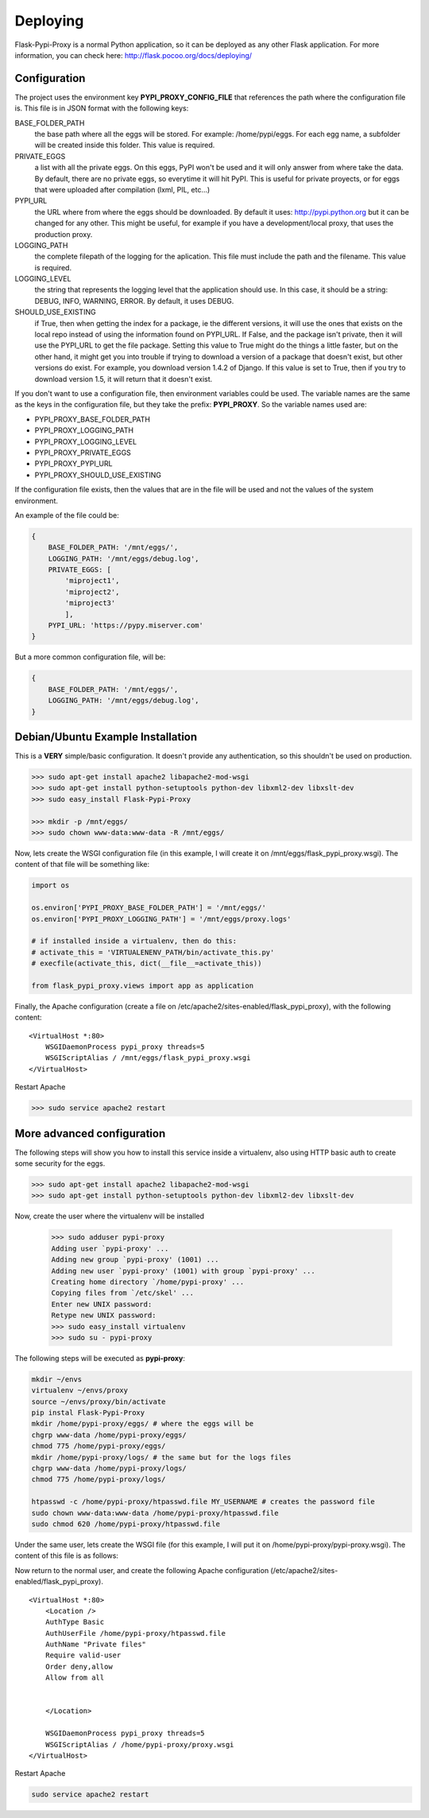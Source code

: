 =========
Deploying
=========

Flask-Pypi-Proxy is a normal Python application, so it can be deployed
as any other Flask application. For more information, you can check here:
`http://flask.pocoo.org/docs/deploying/ <http://flask.pocoo.org/docs/deploying/>`_


Configuration
=============

The project uses the environment key **PYPI_PROXY_CONFIG_FILE** that references
the path where the configuration file is. This file is in JSON format with the
following keys:

BASE_FOLDER_PATH
    the base path where all the eggs will be stored. For example:
    /home/pypi/eggs. For each egg name, a subfolder will be created
    inside this folder. This value is required.

PRIVATE_EGGS
    a list with all the private eggs. On this eggs, PyPI won't be used
    and it will only answer from where take the data. By default, there
    are no private eggs, so everytime it will hit PyPI. This is useful
    for private proyects, or for eggs that were uploaded after compilation
    (lxml, PIL, etc...)

PYPI_URL
    the URL where from where the eggs should be downloaded. By default it
    uses: http://pypi.python.org but it can be changed for any other. This might
    be useful, for example if you have a development/local proxy, that
    uses the production proxy.

LOGGING_PATH
    the complete filepath of the logging for the aplication. This file must
    include the path and the filename. This value is required.

LOGGING_LEVEL
    the string that represents the logging level that the application
    should use. In this case, it should be a string: DEBUG, INFO, WARNING,
    ERROR. By default, it uses DEBUG.

SHOULD_USE_EXISTING
    if True, then when getting the index for a package, ie the different
    versions, it will use the ones that exists on the local repo instead
    of using the information found on PYPI_URL. If False, and the package
    isn't private, then it will use the PYPI_URL to get the file package.
    Setting this value to True might do the things a little faster, but
    on the other hand, it might get you into trouble if trying to download
    a version of a package that doesn't exist, but other versions do exist.
    For example, you download version 1.4.2 of Django. If this value is
    set to True, then if you try to download version 1.5, it will return
    that it doesn't exist.

If you don't want to use a configuration file, then environment variables
could be used. The variable names are the same as the keys in the
configuration file, but they take the prefix: **PYPI_PROXY**. So the
variable names used are:

* PYPI_PROXY_BASE_FOLDER_PATH
* PYPI_PROXY_LOGGING_PATH
* PYPI_PROXY_LOGGING_LEVEL
* PYPI_PROXY_PRIVATE_EGGS
* PYPI_PROXY_PYPI_URL
* PYPI_PROXY_SHOULD_USE_EXISTING

If the configuration file exists, then the values that are in the file
will be used and not the values of the system environment.

An example of the file could be:

.. code-block:: json

    {
        BASE_FOLDER_PATH: '/mnt/eggs/',
        LOGGING_PATH: '/mnt/eggs/debug.log',
        PRIVATE_EGGS: [
            'miproject1',
            'miproject2',
            'miproject3'
            ],
        PYPI_URL: 'https://pypy.miserver.com'
    }

But a more common configuration file, will be:

.. code-block:: json

    {
        BASE_FOLDER_PATH: '/mnt/eggs/',
        LOGGING_PATH: '/mnt/eggs/debug.log',
    }


Debian/Ubuntu Example Installation
=================================

This is a **VERY** simple/basic configuration. It doesn't provide any
authentication, so this shouldn't be used on production.

.. code-block:: bash

    >>> sudo apt-get install apache2 libapache2-mod-wsgi
    >>> sudo apt-get install python-setuptools python-dev libxml2-dev libxslt-dev
    >>> sudo easy_install Flask-Pypi-Proxy

    >>> mkdir -p /mnt/eggs/
    >>> sudo chown www-data:www-data -R /mnt/eggs/

Now, lets create the WSGI configuration file (in this example, I will
create it on /mnt/eggs/flask_pypi_proxy.wsgi). The content of that file
will be something like:

.. code-block:: python

    import os

    os.environ['PYPI_PROXY_BASE_FOLDER_PATH'] = '/mnt/eggs/'
    os.environ['PYPI_PROXY_LOGGING_PATH'] = '/mnt/eggs/proxy.logs'

    # if installed inside a virtualenv, then do this:
    # activate_this = 'VIRTUALENENV_PATH/bin/activate_this.py'
    # execfile(activate_this, dict(__file__=activate_this))

    from flask_pypi_proxy.views import app as application

Finally, the Apache configuration (create a file on
/etc/apache2/sites-enabled/flask_pypi_proxy), with the following content:

::

    <VirtualHost *:80>
        WSGIDaemonProcess pypi_proxy threads=5
        WSGIScriptAlias / /mnt/eggs/flask_pypi_proxy.wsgi
    </VirtualHost>

Restart Apache

.. code-block:: bash

    >>> sudo service apache2 restart


More advanced configuration
==========================

The following steps will show you how to install this service inside a
virtualenv, also using HTTP basic auth to create some security for the eggs.

.. code-block:: bash

    >>> sudo apt-get install apache2 libapache2-mod-wsgi
    >>> sudo apt-get install python-setuptools python-dev libxml2-dev libxslt-dev

Now, create the user where the virtualenv will be installed

    >>> sudo adduser pypi-proxy
    Adding user `pypi-proxy' ...
    Adding new group `pypi-proxy' (1001) ...
    Adding new user `pypi-proxy' (1001) with group `pypi-proxy' ...
    Creating home directory `/home/pypi-proxy' ...
    Copying files from `/etc/skel' ...
    Enter new UNIX password:
    Retype new UNIX password:
    >>> sudo easy_install virtualenv
    >>> sudo su - pypi-proxy

The following steps will be executed as **pypi-proxy**:

.. code-block:: bash

    mkdir ~/envs
    virtualenv ~/envs/proxy
    source ~/envs/proxy/bin/activate
    pip instal Flask-Pypi-Proxy
    mkdir /home/pypi-proxy/eggs/ # where the eggs will be
    chgrp www-data /home/pypi-proxy/eggs/
    chmod 775 /home/pypi-proxy/eggs/
    mkdir /home/pypi-proxy/logs/ # the same but for the logs files
    chgrp www-data /home/pypi-proxy/logs/
    chmod 775 /home/pypi-proxy/logs/

    htpasswd -c /home/pypi-proxy/htpasswd.file MY_USERNAME # creates the password file
    sudo chown www-data:www-data /home/pypi-proxy/htpasswd.file
    sudo chmod 620 /home/pypi-proxy/htpasswd.file

Under the same user, lets create the WSGI file (for this example, I will
put it on /home/pypi-proxy/pypi-proxy.wsgi). The content of this file is
as follows:

.. code-block:: python
    import os

    os.environ['PYPI_PROXY_BASE_FOLDER_PATH'] = '/home/pypi-proxy/eggs/'
    os.environ['PYPI_PROXY_LOGGING_PATH'] = '/home/pypi-proxy/logs/proxy.log'

    # if installed inside a virtualenv, then do this:
    activate_this = '/home/pypi-proxy/envs/proxy/bin/activate_this.py'
    execfile(activate_this, dict(__file__=activate_this))

    from flask_pypi_proxy.views import app as application


Now return to the normal user, and create the following Apache configuration
(/etc/apache2/sites-enabled/flask_pypi_proxy).

::

    <VirtualHost *:80>
        <Location />
        AuthType Basic
        AuthUserFile /home/pypi-proxy/htpasswd.file
        AuthName "Private files"
        Require valid-user
        Order deny,allow
        Allow from all


        </Location>

        WSGIDaemonProcess pypi_proxy threads=5
        WSGIScriptAlias / /home/pypi-proxy/proxy.wsgi
    </VirtualHost>

Restart Apache

.. code-block:: bash

    sudo service apache2 restart
